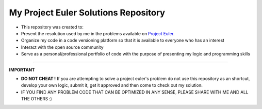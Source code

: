 My Project Euler Solutions Repository
=====================================
-   This repository was created to:

-   Present the resolution used by me in the problems available on `Project Euler <https://projecteuler.net/>`_.

-   Organize my code in a code versioning platform so that it is available to everyone who has an interest

-   Interact with the open source community

-   Serve as a personal/professional portfolio of code with the purpose of presenting my logic and programming skills

---------------

**IMPORTANT**

-   **DO NOT CHEAT !** If you are attempting to solve a project euler's problem do not use this repository as an shortcut, develop your own logic, submit it, get it approved and then come to check out my solution.

-   IF YOU FIND ANY PROBLEM CODE THAT CAN BE OPTIMIZED IN ANY SENSE, PLEASE SHARE WITH ME AND ALL THE OTHERS :)
